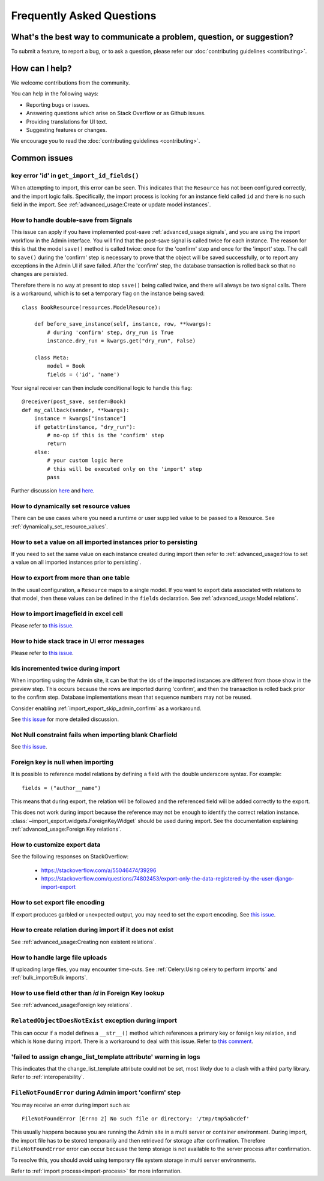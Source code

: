 ==========================
Frequently Asked Questions
==========================

What's the best way to communicate a problem, question, or suggestion?
======================================================================

To submit a feature, to report a bug, or to ask a question, please refer our
:doc:`contributing guidelines <contributing>`.

How can I help?
===============

We welcome contributions from the community.

You can help in the following ways:

* Reporting bugs or issues.

* Answering questions which arise on Stack Overflow or as Github issues.

* Providing translations for UI text.

* Suggesting features or changes.

We encourage you to read the :doc:`contributing guidelines <contributing>`.

.. _common_issues:

Common issues
=============

key error 'id' in ``get_import_id_fields()``
--------------------------------------------

When attempting to import, this error can be seen.  This indicates that the ``Resource`` has not been configured
correctly, and the import logic fails.  Specifically, the import process is looking for an instance field called ``id``
and there is no such field in the import.  See :ref:`advanced_usage:Create or update model instances`.

How to handle double-save from Signals
--------------------------------------

This issue can apply if you have implemented post-save :ref:`advanced_usage:signals`, and you are using the import workflow in the Admin
interface.  You will find that the post-save signal is called twice for each instance.  The reason for this is that
the model ``save()`` method is called twice: once for the 'confirm' step and once for the 'import' step.  The call
to ``save()`` during the 'confirm' step is necessary to prove that the object will be saved successfully, or to
report any exceptions in the Admin UI if save failed.  After the 'confirm' step, the database transaction is rolled
back so that no changes are persisted.

Therefore there is no way at present to stop ``save()`` being called twice, and there will always be two signal calls.
There is a workaround, which is to set a temporary flag on the instance being saved::

    class BookResource(resources.ModelResource):

        def before_save_instance(self, instance, row, **kwargs):
            # during 'confirm' step, dry_run is True
            instance.dry_run = kwargs.get("dry_run", False)

        class Meta:
            model = Book
            fields = ('id', 'name')

Your signal receiver can then include conditional logic to handle this flag::

    @receiver(post_save, sender=Book)
    def my_callback(sender, **kwargs):
        instance = kwargs["instance"]
        if getattr(instance, "dry_run"):
            # no-op if this is the 'confirm' step
            return
        else:
            # your custom logic here
            # this will be executed only on the 'import' step
            pass

Further discussion `here <https://github.com/django-import-export/django-import-export/issues/1078/>`_
and `here <https://stackoverflow.com/a/71625152/39296/>`_.


How to dynamically set resource values
--------------------------------------

There can be use cases where you need a runtime or user supplied value to be passed to a Resource.
See :ref:`dynamically_set_resource_values`.

How to set a value on all imported instances prior to persisting
----------------------------------------------------------------

If you need to set the same value on each instance created during import then refer to
:ref:`advanced_usage:How to set a value on all imported instances prior to persisting`.

How to export from more than one table
--------------------------------------

In the usual configuration, a ``Resource`` maps to a single model.  If you want to export data associated with
relations to that model, then these values can be defined in the ``fields`` declaration.
See :ref:`advanced_usage:Model relations`.

How to import imagefield in excel cell
--------------------------------------

Please refer to `this issue <https://github.com/django-import-export/django-import-export/issues/90>`_.

How to hide stack trace in UI error messages
--------------------------------------------

Please refer to `this issue <https://github.com/django-import-export/django-import-export/issues/1257#issuecomment-952276485>`_.

Ids incremented twice during import
-----------------------------------

When importing using the Admin site, it can be that the ids of the imported instances are different from those show
in the preview step.  This occurs because the rows are imported during 'confirm', and then the transaction is rolled
back prior to the confirm step.  Database implementations mean that sequence numbers may not be reused.

Consider enabling :ref:`import_export_skip_admin_confirm` as a workaround.

See `this issue <https://github.com/django-import-export/django-import-export/issues/560>`_ for more detailed
discussion.

Not Null constraint fails when importing blank Charfield
--------------------------------------------------------

See `this issue <https://github.com/django-import-export/django-import-export/issues/1485>`_.

Foreign key is null when importing
----------------------------------

It is possible to reference model relations by defining a field with the double underscore syntax. For example::

  fields = ("author__name")

This means that during export, the relation will be followed and the referenced field will be added correctly to the
export.

This does not work during import because the reference may not be enough to identify the correct relation instance.
:class:`~import_export.widgets.ForeignKeyWidget` should be used during import.  See the documentation explaining
:ref:`advanced_usage:Foreign Key relations`.

How to customize export data
----------------------------

See the following responses on StackOverflow:

  * https://stackoverflow.com/a/55046474/39296
  * https://stackoverflow.com/questions/74802453/export-only-the-data-registered-by-the-user-django-import-export

How to set export file encoding
-------------------------------

If export produces garbled or unexpected output, you may need to set the export encoding.
See `this issue <https://github.com/django-import-export/django-import-export/issues/1515>`_.

How to create relation during import if it does not exist
---------------------------------------------------------

See :ref:`advanced_usage:Creating non existent relations`.

How to handle large file uploads
---------------------------------

If uploading large files, you may encounter time-outs.
See :ref:`Celery:Using celery to perform imports` and :ref:`bulk_import:Bulk imports`.


How to use field other than `id` in Foreign Key lookup
------------------------------------------------------

See :ref:`advanced_usage:Foreign key relations`.

``RelatedObjectDoesNotExist`` exception during import
-----------------------------------------------------

This can occur if a model defines a ``__str__()`` method which references a primary key or
foreign key relation, and which is ``None`` during import.  There is a workaround to deal
with this issue.  Refer to `this comment <https://github.com/django-import-export/django-import-export/issues/1556#issuecomment-1466980421>`_.

'failed to assign change_list_template attribute' warning in logs
-----------------------------------------------------------------

This indicates that the change_list_template attribute could not be set, most likely due to a clash with a third party
library.  Refer to :ref:`interoperability`.

``FileNotFoundError`` during Admin import 'confirm' step
--------------------------------------------------------

You may receive an error during import such as::

  FileNotFoundError [Errno 2] No such file or directory: '/tmp/tmp5abcdef'

This usually happens because you are running the Admin site in a multi server or container environment.
During import, the import file has to be stored temporarily and then retrieved for storage after confirmation.
Therefore ``FileNotFoundError`` error can occur because the temp storage is not available to the server process after
confirmation.

To resolve this, you should avoid using temporary file system storage in multi server environments.

Refer to :ref:`import process<import-process>` for more information.
